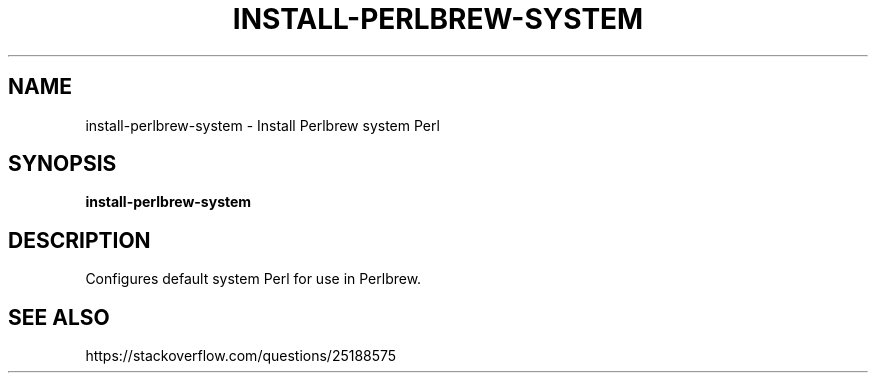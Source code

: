 .TH INSTALL-PERLBREW-SYSTEM 1 2019-12-12 Bash
.SH NAME
install-perlbrew-system \-
Install Perlbrew system Perl
.SH SYNOPSIS
.B install-perlbrew-system
.SH DESCRIPTION
Configures default system Perl for use in Perlbrew.
.SH SEE ALSO
https://stackoverflow.com/questions/25188575
